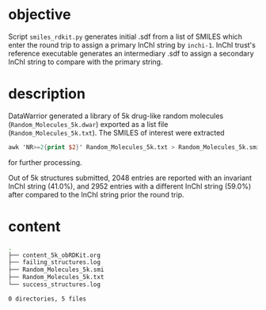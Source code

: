 # name:    content_5k_obRDKit.org
# author:  nbehrnd@yahoo.com
# license: MIT, 2022
# date:    <2022-02-14 Mon>
# edit:

* objective

  Script ~smiles_rdkit.py~ generates initial .sdf from a list of SMILES which
  enter the round trip to assign a primary InChI string by ~inchi-1~.  InChI
  trust's reference executable generates an intermediary .sdf to assign a
  secondary InChI string to compare with the primary string.

* description

  DataWarrior generated a library of 5k drug-like random molecules
  (~Random_Molecules_5k.dwar~) exported as a list file
  (~Random_Molecules_5k.txt~).  The SMILES of interest were extracted
  #+begin_src awk :tangle no
awk 'NR>=2{print $2}' Random_Molecules_5k.txt > Random_Molecules_5k.smi
  #+end_src
  for further processing.

  Out of 5k structures submitted, 2048 entries are reported with an invariant
  InChI string (41.0%), and 2952 entries with a different InChI string (59.0%)
  after compared to the InChI string prior the round trip.

* content

  #+begin_src bash :exports both code replace :results raw code
tree
  #+end_src

  #+RESULTS:
  #+begin_src bash
  .
  ├── content_5k_obRDKit.org
  ├── failing_structures.log
  ├── Random_Molecules_5k.smi
  ├── Random_Molecules_5k.txt
  └── success_structures.log

  0 directories, 5 files
  #+end_src

